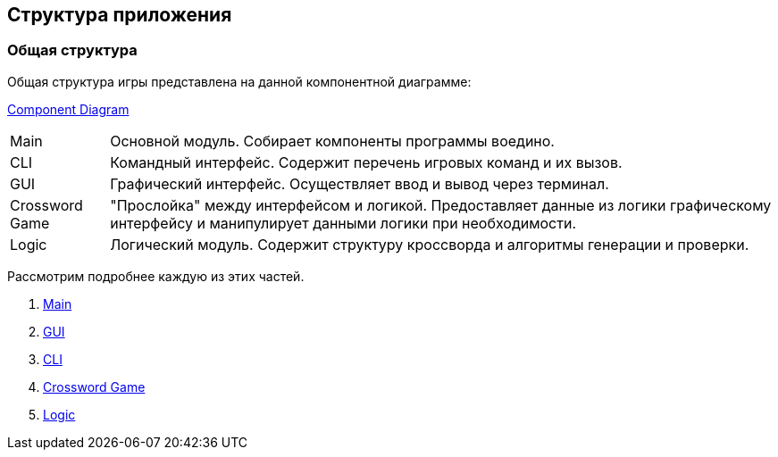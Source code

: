 == Структура приложения

=== Общая структура

Общая структура игры представлена на данной компонентной диаграмме:

link:../diagrams/component.puml[Component Diagram]

[horizontal]
Main:: Основной модуль. Собирает компоненты программы воедино.
CLI:: Командный интерфейс. Содержит перечень игровых команд и их вызов.
GUI:: Графический интерфейс. Осуществляет ввод и вывод через терминал.
Crossword Game:: "Прослойка" между интерфейсом и логикой. Предоставляет данные из логики графическому интерфейсу  и манипулирует данными логики при необходимости.
Logic:: Логический модуль. Содержит структуру кроссворда и алгоритмы генерации и проверки.

Рассмотрим подробнее каждую из этих частей.

. link:structure/main.adoc[Main]

. link:structure/gui.adoc[GUI]

. link:structure/cli.adoc[CLI]

. link:structure/game.adoc[Crossword Game]

. link:structure/logic.adoc[Logic]
